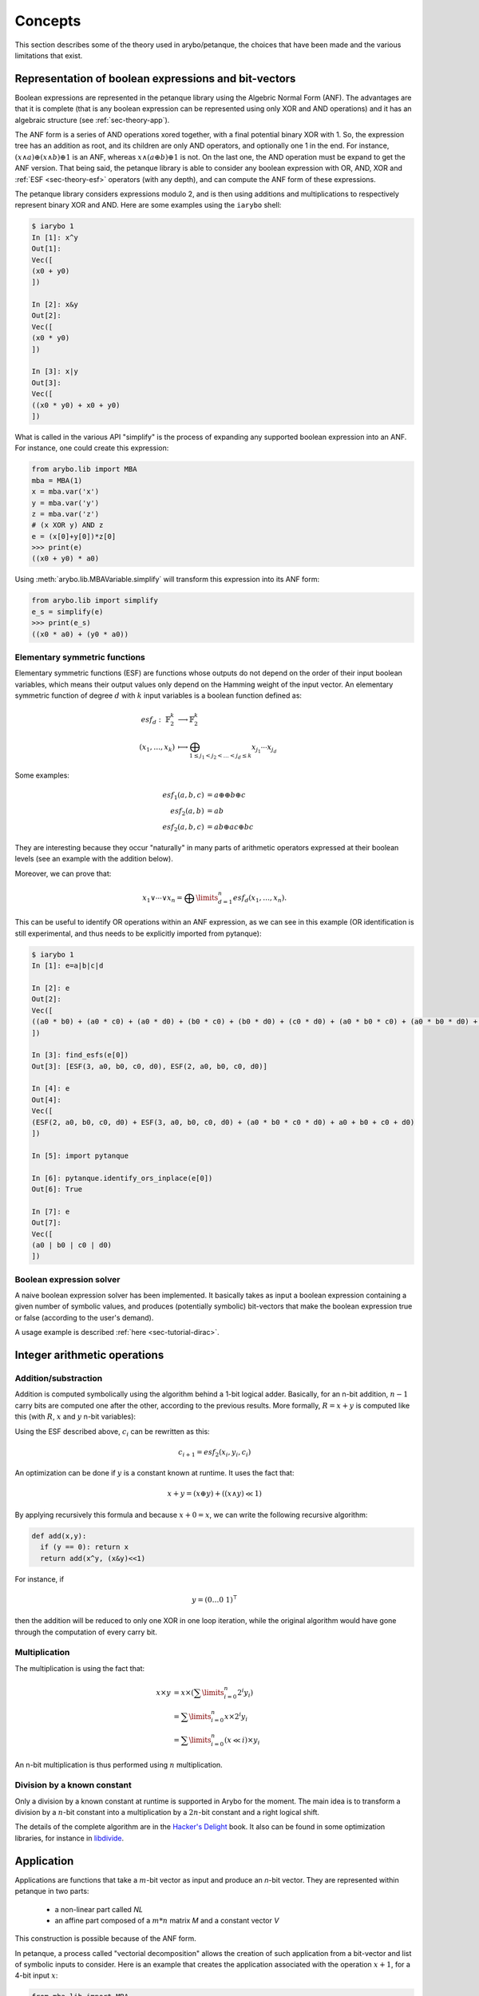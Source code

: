 .. _sec-theory:

Concepts
========

This section describes some of the theory used in arybo/petanque, the choices
that have been made and the various limitations that exist.

.. _sec-theory-anf:

Representation of boolean expressions and bit-vectors
-----------------------------------------------------

Boolean expressions are represented in the petanque library using the Algebric
Normal Form (ANF). The advantages are that it is complete (that is any boolean
expression can be represented using only XOR and AND operations) and it has an
algebraic structure (see :ref:`sec-theory-app`).

The ANF form is a series of AND operations xored together, with a final
potential binary XOR with 1. So, the expression tree has an addition as root,
and its children are only AND operators, and optionally one 1 in the end. For
instance, :math:`(x \land a) \oplus (x \land b) \oplus 1` is an ANF, whereas
:math:`x \land (a \oplus b) \oplus 1` is not. On the last one, the AND
operation must be expand to get the ANF version. That being said, the petanque
library is able to consider any boolean expression with OR, AND, XOR and
:ref:`ESF <sec-theory-esf>` operators (with any depth), and can compute the ANF
form of these expressions.

The petanque library considers expressions modulo 2, and is then using
additions and multiplications to respectively represent binary XOR and AND.
Here are some examples using the ``iarybo`` shell:

.. code::

    $ iarybo 1
    In [1]: x^y
    Out[1]: 
    Vec([
    (x0 + y0)
    ])

    In [2]: x&y
    Out[2]: 
    Vec([
    (x0 * y0)
    ])

    In [3]: x|y
    Out[3]: 
    Vec([
    ((x0 * y0) + x0 + y0)
    ])

What is called in the various API "simplify" is the process of expanding any supported
boolean expression into an ANF. For instance, one could create this expression:

.. code:: python

   from arybo.lib import MBA
   mba = MBA(1)
   x = mba.var('x')
   y = mba.var('y')
   z = mba.var('z')
   # (x XOR y) AND z
   e = (x[0]+y[0])*z[0]
   >>> print(e)
   ((x0 + y0) * a0)

Using :meth:`arybo.lib.MBAVariable.simplify` will transform this expression
into its ANF form:

.. code:: python

   from arybo.lib import simplify
   e_s = simplify(e)
   >>> print(e_s)
   ((x0 * a0) + (y0 * a0))

.. _sec-theory-esf:

Elementary symmetric functions
~~~~~~~~~~~~~~~~~~~~~~~~~~~~~~

Elementary symmetric functions (ESF) are functions whose outputs do not depend
on the order of their input boolean variables, which means their output values
only depend on the Hamming weight of the input vector. An elementary symmetric
function of degree :math:`d` with :math:`k` input variables is a boolean
function defined as:

.. math::

	esf_d:~ \mathbb{F}_2^k & \longrightarrow\mathbb{F}_2^k\\
	(x_1, \dots, x_k)      & \longmapsto \bigoplus_{1\le  j_1 < j_2 < \ldots < j_d \le k} x_{j_1} \dotsm x_{j_d}

Some examples:

.. math::

	esf_1(a,b,c) &= a \oplus \oplus b \oplus c\\
	esf_2(a,b) &= ab \\
	esf_2(a,b,c) &= ab \oplus ac \oplus bc

They are interesting because they occur "naturally" in many parts of arithmetic
operators expressed at their boolean levels (see an example with the addition below).

Moreover, we can prove that:

.. math::

	x_1 \lor \dotsb \lor x_n = \bigoplus\limits_{d=1}^{n} esf_d(x_1,\dotsc,x_n).

This can be useful to identify OR operations within an ANF expression, as we
can see in this example (OR identification is still experimental, and thus
needs to be explicitly imported from pytanque):

.. code::

   $ iarybo 1
   In [1]: e=a|b|c|d

   In [2]: e
   Out[2]: 
   Vec([
   ((a0 * b0) + (a0 * c0) + (a0 * d0) + (b0 * c0) + (b0 * d0) + (c0 * d0) + (a0 * b0 * c0) + (a0 * b0 * d0) + (a0 * c0 * d0) + (b0 * c0 * d0) + (a0 * b0 * c0 * d0) + a0 + b0 + c0 + d0)
   ])

   In [3]: find_esfs(e[0])
   Out[3]: [ESF(3, a0, b0, c0, d0), ESF(2, a0, b0, c0, d0)]

   In [4]: e
   Out[4]: 
   Vec([
   (ESF(2, a0, b0, c0, d0) + ESF(3, a0, b0, c0, d0) + (a0 * b0 * c0 * d0) + a0 + b0 + c0 + d0)
   ])

   In [5]: import pytanque

   In [6]: pytanque.identify_ors_inplace(e[0])
   Out[6]: True

   In [7]: e
   Out[7]: 
   Vec([
   (a0 | b0 | c0 | d0)
   ])

.. _sec-theory-solver:

Boolean expression solver
~~~~~~~~~~~~~~~~~~~~~~~~~

A naive boolean expression solver has been implemented. It basically takes as
input a boolean expression containing a given number of symbolic values, and
produces (potentially symbolic) bit-vectors that make the boolean expression
true or false (according to the user's demand).

A usage example is described :ref:`here <sec-tutorial-dirac>`.

Integer arithmetic operations
-----------------------------

Addition/substraction
~~~~~~~~~~~~~~~~~~~~~

Addition is computed symbolically using the algorithm behind a 1-bit logical
adder. Basically, for an n-bit addition, :math:`n-1` carry bits are computed
one after the other, according to the previous results. More formally, :math:`R
= x+y` is computed like this (with :math:`R`, :math:`x` and :math:`y` n-bit
variables):

.. math::
    :nowrap:

    \begin{eqnarray}
    &R_i = x_i \oplus y_i \oplus c_i\\
    &\text{with }
    \begin{cases}
    c_0 = 0\\
    c_{i+1} = x_i \cdot y_i \oplus c_i \cdot (x_i \oplus y_i)\\
    \end{cases} \label{eq:carry}
    \end{eqnarray}

Using the ESF described above, :math:`c_i` can be rewritten as this:

.. math::

    c_{i+1} = esf_2(x_i, y_i, c_i)

An optimization can be done if :math:`y` is a constant known at runtime. It uses the fact that:

.. math::

    x+y = (x \oplus y) + ((x \land y) \ll 1)


By applying recursively this formula and because :math:`x+0 = x`, we can write
the following recursive algorithm:

.. code:: python

    def add(x,y):
      if (y == 0): return x
      return add(x^y, (x&y)<<1)

For instance, if

.. math::

    y = (0 \dots 0~1)^\intercal
   
then the addition will be reduced to only one XOR in one loop iteration, while
the original algorithm would have gone through the computation of every carry
bit.

Multiplication
~~~~~~~~~~~~~~

The multiplication is using the fact that:

.. math::

	x \times y &= x \times (\sum\limits_{i=0}^n 2^{i}y_{i}) \\
        &= \sum\limits_{i=0}^n x\times 2^{i}y_{i} \\
		&= \sum\limits_{i=0}^n (x \ll i) \times y_{i}

An n-bit multiplication is thus performed using :math:`n` multiplication.

Division by a known constant
~~~~~~~~~~~~~~~~~~~~~~~~~~~~

Only a division by a known constant at runtime is supported in Arybo for
the moment. The main idea is to transform a division by a :math:`n`-bit constant into
a multiplication by a :math:`2n`-bit constant and a right logical shift.

The details of the complete algorithm are in the `Hacker's Delight
<http://www.hackersdelight.org/>`_ book. It also can be found in some
optimization libraries, for instance in `libdivide
<http://www.libdivide.org>`_.

.. _sec-theory-app:

Application
-----------

Applications are functions that take a :math:`m`-bit vector as input and
produce an `n`-bit vector. They are represented within petanque in two parts:

 * a non-linear part called `NL`
 * an affine part composed of a :math:`m*n` matrix `M` and a constant vector `V`

This construction is possible because of the ANF form.

In petanque, a process called "vectorial decomposition" allows the creation
of such application from a bit-vector and list of symbolic inputs to consider.
Here is an example that creates the application associated with the operation
:math:`x+1`, for a 4-bit input :math:`x`:

.. code:: python

    from mba.lib import MBA
    mba = MBA(4)
    x = mba.var('x')
    r = x+1
    F = x.vectorial_decomp([x])
    >>> print(F)
    App NL = Vec([
    0,
    0,
    (_0 * _1),
    (_0 * _1 * _2)
    ])
    AffApp matrix = Mat([
    [1, 0, 0, 0]
    [1, 1, 0, 0]
    [0, 0, 1, 0]
    [0, 0, 0, 1]
    ])
    AffApp cst = Vec([
    1,
    0,
    0,
    0
    ])

Inverse of an application
~~~~~~~~~~~~~~~~~~~~~~~~~

Arybo is able to inverse a subset of the invertible applications, without
computing the whole truth table and inverting it (which can be really memory
and computation intensive for application over 32-bits input for instance).

The two kinds of invertible application Arybo is able to invert are:

 * affine/linear application with an invertible `M` matrix
 * application with a non-linear part which is a `T function
   <http://link.springer.com/chapter/10.1007%2F3-540-36400-5_34>`_. Every
   arithmetic operation supported by Arybo falls into that category. The main
   idea is to resolve the non-linear system using a classical substitution
   technic.

The example above is a good candidate:

.. code:: python
    
    from mba.lib import MBA, app_inverse, simplify
    mba = MBA(4)
    x = mba.var('x')
    r = x+1
    F = x.vectorial_decomp([x])
    Finv = app_inverse(F)
    >>> print(simplify(F(Finv(x.vec))))
    Vec([
    x0,
    x1,
    x2,
    x3
    ])

A random permutation is a good example of an application Arybo can't invert
(yet). Indeed, chances are very low to fall into one of the two categories
mentioned above:

.. code:: python

    import random
    from mba.lib import MBA, app_inverse, simplify
    mba = MBA(4)
    P = list(range(16))
    random.shuffle(P)
    E,X = mba.permut2expr(P)
    F = E.vectorial_decomp([X])
    >>> print(F)
    App NL = Vec([
    ((_0 * _1) + (_0 * _2) + (_1 * _2)),
    ((_0 * _1) + (_0 * _3) + (_2 * _3) + (_0 * _1 * _2) + (_0 * _1 * _3) + (_0 * _2 * _3)),
    ((_0 * _1) + (_0 * _2) + (_1 * _2) + (_1 * _3) + (_0 * _2 * _3)),
    ((_1 * _3) + (_2 * _3) + (_1 * _2 * _3))
    ])
    AffApp matrix = Mat([
    [0, 1, 1, 0]
    [0, 1, 1, 1]
    [1, 1, 0, 1]
    [1, 1, 1, 0]
    ])
    AffApp cst = Vec([
    0,
    0,
    1,
    1
    ])
    >>> print(app_inverse(F))
    None
   

What could be improved
----------------------

* test different ways of storing boolean expressions within petanque. We are
  currently using a "sorted vector" (that is a vector whose elements are always
  sorted), which has the advantage of consuming less memory than a tree but has
  a more important cost when inserting and removing elements (as we need to
  move the other elements each time).

* implement a C++ version of the Arybo library (while keeping the Python
  version for testing/fallback purposes), so that it could be used natively in
  other libraries, or in other languages through various bindings

Interesting idea/algorithms to implement
----------------------------------------

* the algorithm described by Alex Biryukov, Christophe De Cannière, An Braeken
  and Bart Preneel in `this paper
  <http://www.iacr.org/cryptodb/archive/2003/EUROCRYPT/2059/2059.ps>`_ that
  allows to find, for two arbitrary permutations :math:`S_1` and :math:`S_2`,
  two invertible linear functions :math:`L_1` and :math:`L_2` such as
  :math:`S_2 = L_1 \circ S_1 \circ S_2`.

* find interesting equalities involving ESF that would make the
  canonicalisation of some MBA much faster and less memory-consuming (as we
  would simplify ESFs directly, without expanding them)
